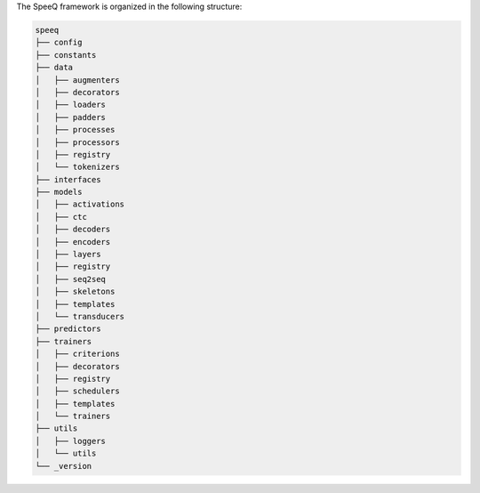 The SpeeQ framework is organized in the following structure:

.. code-block:: bash

    speeq
    ├── config
    ├── constants
    ├── data
    │   ├── augmenters
    │   ├── decorators
    │   ├── loaders
    │   ├── padders
    │   ├── processes
    │   ├── processors
    │   ├── registry
    │   └── tokenizers
    ├── interfaces
    ├── models
    │   ├── activations
    │   ├── ctc
    │   ├── decoders
    │   ├── encoders
    │   ├── layers
    │   ├── registry
    │   ├── seq2seq
    │   ├── skeletons
    │   ├── templates
    │   └── transducers
    ├── predictors
    ├── trainers
    │   ├── criterions
    │   ├── decorators
    │   ├── registry
    │   ├── schedulers
    │   ├── templates
    │   └── trainers
    ├── utils
    │   ├── loggers
    │   └── utils
    └── _version
